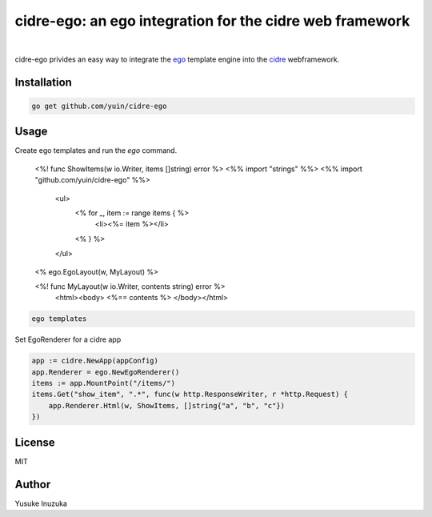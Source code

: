 ===============================================================================
cidre-ego: an ego integration for the cidre web framework
===============================================================================

.. image:: https://godoc.org/github.com/yuin/cidre-ego?status.svg
    :target: http://godoc.org/github.com/yuin/cidre-ego

|

cidre-ego privides an easy way to integrate the `ego <https://github.com/benbjohnson/ego>`_ template engine into the `cidre <https://github.com/yuin/cidre/>`_ webframework.

----------------------------------------------------------------
Installation
----------------------------------------------------------------

.. code-block:: bash
   
   go get github.com/yuin/cidre-ego

----------------------------------------------------------------
Usage
----------------------------------------------------------------

Create ego templates and run the `ego` command.

    <%! func ShowItems(w io.Writer, items []string) error %>
    <%% import "strings" %%>
    <%% import "github.com/yuin/cidre-ego" %%>
        <ul>
          <% for _, item := range items { %>
            <li><%= item %></li>
          <% } %>
        </ul>
    <% ego.EgoLayout(w, MyLayout) %>

    <%! func MyLayout(w io.Writer, contents string) error %>
        <html><body>
        <%== contents %>
        </body></html>

.. code-block:: bash
    
    ego templates

Set EgoRenderer for a cidre app

.. code-block:: go

    app := cidre.NewApp(appConfig)
    app.Renderer = ego.NewEgoRenderer()
    items := app.MountPoint("/items/")
    items.Get("show_item", ".*", func(w http.ResponseWriter, r *http.Request) {
        app.Renderer.Html(w, ShowItems, []string{"a", "b", "c"})
    })

----------------------------------------------------------------
License
----------------------------------------------------------------
MIT

----------------------------------------------------------------
Author
----------------------------------------------------------------
Yusuke Inuzuka
